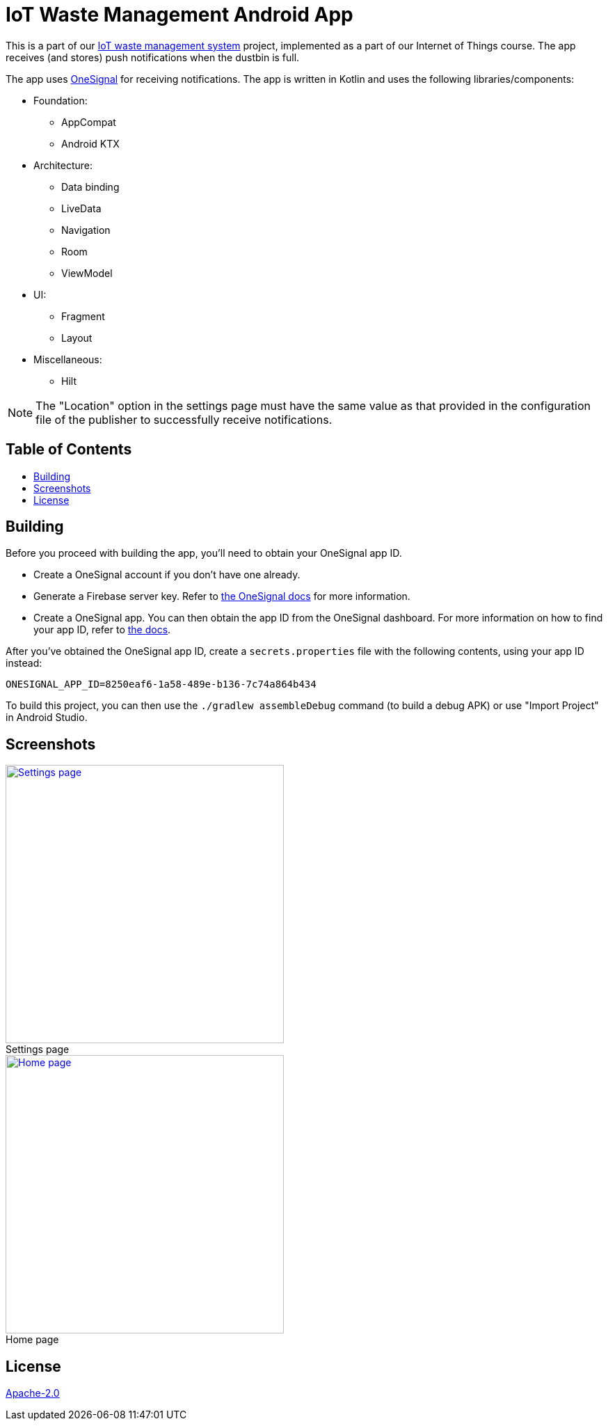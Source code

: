 = IoT Waste Management Android App
:toc: macro
:toc-title!:
:figure-caption!:

This is a part of our https://github.com/SanchithHegde/iot-waste-management[IoT waste management system] project, implemented as a part of our Internet of Things course.
The app receives (and stores) push notifications when the dustbin is full.

The app uses https://onesignal.com[OneSignal] for receiving notifications.
The app is written in Kotlin and uses the following libraries/components:

* Foundation:

** AppCompat
** Android KTX

* Architecture:

** Data binding
** LiveData
** Navigation
** Room
** ViewModel

* UI:

** Fragment
** Layout

* Miscellaneous:

** Hilt

NOTE: The "Location" option in the settings page must have the same value as that provided in the configuration file of the publisher to successfully receive notifications.

[discrete]
== Table of Contents

toc::[]

== Building

Before you proceed with building the app, you'll need to obtain your OneSignal app ID.

* Create a OneSignal account if you don't have one already.

* Generate a Firebase server key.
Refer to https://documentation.onesignal.com/docs/generate-a-google-server-api-key[the OneSignal docs] for more information.

* Create a OneSignal app.
You can then obtain the app ID from the OneSignal dashboard.
For more information on how to find your app ID, refer to https://documentation.onesignal.com/docs/accounts-and-keys[the docs].

After you've obtained the OneSignal app ID, create a `secrets.properties` file with the following contents, using your app ID instead:

[source]
--
ONESIGNAL_APP_ID=8250eaf6-1a58-489e-b136-7c74a864b434
--

To build this project, you can then use the `./gradlew assembleDebug` command (to build a debug APK) or use "Import Project" in Android Studio.

== Screenshots

ifdef::env-github[]

++++
<p align="center">
  <a href="img/settings.png" target="_blank">
    <img height="400" src="img/settings.png" />
  </a>
  <br>
  Settings page
  <br>
</p>

<p align="center">
  <a href="img/main.png" target="_blank">
    <img height="400" src="img/main.png" />
  </a>
  <br>
  Home page
  <br>
</p>
++++
endif::[]

ifndef::env-github[]
.Settings page
[link=img/settings.png]
image::img/settings.png["Settings page",height=400,align=center]

.Home page
[link=img/main.png]
image::img/main.png["Home page",height=400,align=center]
endif::[]

== License

link:LICENSE[Apache-2.0]
